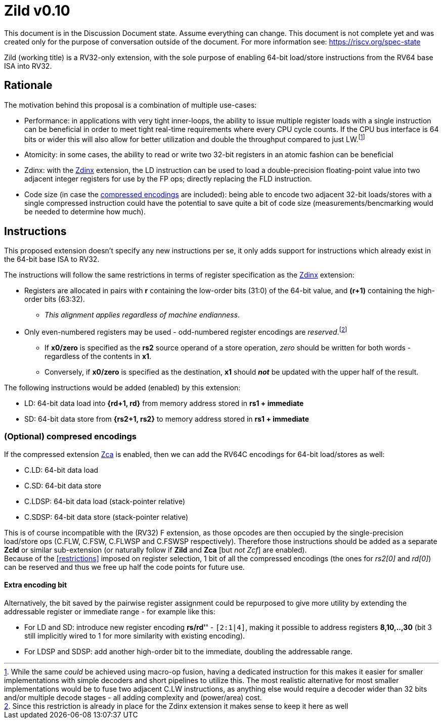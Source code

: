 [#Zild]
= Zild v0.10

This document is in the Discussion Document state. Assume everything can change. This document is not complete yet and was created only for the purpose of conversation outside of the document. For more information see: https://riscv.org/spec-state

Zild (working title) is a RV32-only extension, with the sole purpose of enabling 64-bit load/store instructions from the RV64 base ISA into RV32.

[#Rationale]
== Rationale

The motivation behind this proposal is a combination of multiple use-cases:

* Performance: in applications with very tight inner-loops, the ability to issue multiple register loads with a single instruction can be beneficial in order to meet tight real-time requirements where every CPU cycle counts. If the CPU bus interface is 64 bits or wider this will also allow for better utilization and double the throughput compared to just LW.footnote:[While the same _could_ be achieved using macro-op fusion, having a dedicated instruction for this makes it easier for smaller implementations with simple decoders and short pipelines to utilize this. The most realistic alternative for most smaller implementations would be to fuse two adjacent C.LW instructions, as anything else would require a decoder wider than 32 bits and/or multiple decode stages - all adding complexity and (power/area) cost.]
* Atomicity: in some cases, the ability to read or write two 32-bit registers in an atomic fashion can be beneficial
* Zdinx: with the https://github.com/riscv/riscv-zfinx/blob/main/zfinx-1.0.0-rc.pdf[Zdinx] extension, the LD instruction can be used to load a double-precision floating-point value into two adjacent integer registers for use by the FP ops; directly replacing the FLD instruction.
* Code size (in case the <<Optional_compressed,compressed encodings>> are included): being able to encode two adjacent 32-bit loads/stores with a single compressed instruction could have the potential to save quite a bit of code size (measurements/bencmarking would be needed to determine how much).

[#Instructions]
== Instructions

This proposed extension doesn't specify any new instructions per se, it only adds support for instructions which already exist in the 64-bit base ISA to RV32.

[[restrictions]]
The instructions will follow the same restrictions in terms of register specification as the https://github.com/riscv/riscv-zfinx/blob/main/zfinx-1.0.0-rc.pdf[Zdinx] extension:

* Registers are allocated in pairs with *r* containing the low-order bits (31:0) of the 64-bit value, and *(r+1)* containing the high-order bits (63:32).
  - _This alignment applies regardless of machine endianness_.
* Only even-numbered registers may be used - odd-numbered register encodings are _reserved_.footnote:[Since this restriction is already in place for the Zdinx extension it makes sense to keep it here as well]
  - If *x0/zero* is specified as the *rs2* source operand of a store operation, _zero_ should be written for both words - regardless of the contents in *x1*.
  - Conversely, if *x0/zero* is specified as the destination, *x1* should *_not_* be updated with the upper half of the result.


The following instructions would be added (enabled) by this extension:

* LD: 64-bit data load into *{rd+1, rd}* from memory address stored in *rs1 + immediate*
* SD: 64-bit data store from *{rs2+1, rs2}* to memory address stored in *rs1 + immediate*

[#Optional_compressed]
=== (Optional) compresed encodings

If the compressed extension link:++https://github.com/riscv/riscv-code-size-reduction/blob/master/Zce-release-candidate/Zc.adoc#zca++[Zca] is enabled, then we can add the RV64C encodings for 64-bit load/stores as well:

* C.LD: 64-bit data load
* C.SD: 64-bit data store
* C.LDSP: 64-bit data load (stack-pointer relative)
* C.SDSP: 64-bit data store (stack-pointer relative)

This is of course incompatible with the (RV32) F extension, as those opcodes are then occupied by the single-precision load/store ops (C.FLW, C.FSW, C.FLWSP and C.FSWSP respectively).
Therefore those instructions should be added as a separate *Zcld* or similar sub-extension (or naturally follow if *Zild* and *Zca* [but _not Zcf_] are enabled). +
Because of the <<restrictions>> imposed on register selection, 1 bit of all the compressed encodings (the ones for _rs2[0]_ and _rd[0]_) can be reserved and thus we free up half the code points for future use.

[#Enhanced_encodings]
==== Extra encoding bit

Alternatively, the bit saved by the pairwise register assignment could be repurposed to give more utility by extending the addressable register or immediate range - for example like this:

* For LD and SD: introduce new register encoding *rs/rd''* - `[2:1|4]`, making it possible to address registers *8,10,..,30* (bit 3 still implicitly wired to 1 for more similarity with existing encoding).
* For LDSP and SDSP: add another high-order bit to the immediate, doubling the addressable range.
